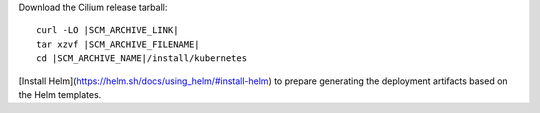 Download the Cilium release tarball:

.. parsed-literal::

    curl -LO |SCM_ARCHIVE_LINK|
    tar xzvf |SCM_ARCHIVE_FILENAME|
    cd |SCM_ARCHIVE_NAME|/install/kubernetes

[Install Helm](https://helm.sh/docs/using_helm/#install-helm) to prepare
generating the deployment artifacts based on the Helm templates.
